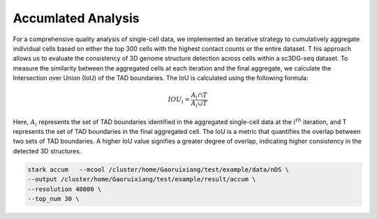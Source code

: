 Accumlated Analysis
========================

For a comprehensive quality analysis of single-cell data,
we implemented an iterative strategy to cumulatively aggregate individual cells based on either
the top 300 cells with the highest contact counts or the entire dataset. T
his approach allows us to evaluate the consistency of 3D genome structure detection across cells
within a sc3DG-seq dataset.
To measure the similarity between the aggregated cells at each iteration and the final aggregate,
we calculate the Intersection over Union (IoU) of the TAD boundaries.
The IoU is calculated using the following formula:

.. math::
   IOU_i = \frac{A_i \cap T}{A_i \cup T}

Here, :math:`A_i` represents the set of TAD boundaries identified in the aggregated single-cell
data at the :math:`i^{th}` iteration, and T represents the set of TAD boundaries
in the final aggregated cell. The IoU is a metric that quantifies the overlap
between two sets of TAD boundaries. A higher IoU value signifies a greater
degree of overlap, indicating higher consistency in the detected 3D structures.

.. code-block:: shell

    stark accum   --mcool /cluster/home/Gaoruixiang/test/example/data/nDS \
    --output /cluster/home/Gaoruixiang/test/example/result/accum \
    --resolution 40000 \
    --top_num 30 \
